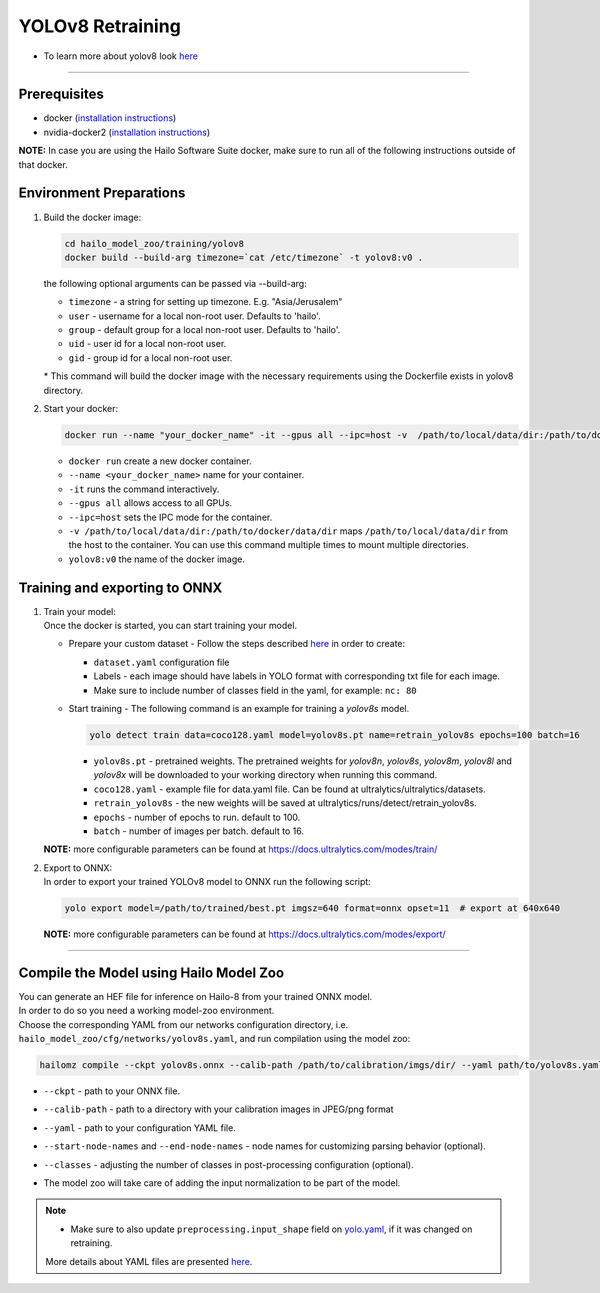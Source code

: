 =================
YOLOv8 Retraining
=================

* To learn more about yolov8 look `here <https://github.com/hailo-ai/ultralytics>`_

----------

Prerequisites
-------------

* docker (\ `installation instructions <https://docs.docker.com/engine/install/ubuntu/>`_\ )
* nvidia-docker2 (\ `installation instructions <https://docs.nvidia.com/datacenter/cloud-native/container-toolkit/install-guide.html>`_\ )


**NOTE:**\  In case you are using the Hailo Software Suite docker, make sure to run all of the following instructions outside of that docker.

Environment Preparations
------------------------


#. | Build the docker image:

   .. code-block::

      
      cd hailo_model_zoo/training/yolov8
      docker build --build-arg timezone=`cat /etc/timezone` -t yolov8:v0 .
      

   | the following optional arguments can be passed via --build-arg:

   * ``timezone`` - a string for setting up timezone. E.g. "Asia/Jerusalem"
   * ``user`` - username for a local non-root user. Defaults to 'hailo'.
   * ``group`` - default group for a local non-root user. Defaults to 'hailo'.
   * ``uid`` - user id for a local non-root user.
   * ``gid`` - group id for a local non-root user.

   | * This command will build the docker image with the necessary requirements using the Dockerfile exists in yolov8 directory.  


#. | Start your docker:

   .. code-block::

      
      docker run --name "your_docker_name" -it --gpus all --ipc=host -v  /path/to/local/data/dir:/path/to/docker/data/dir yolov8:v0
      

   * ``docker run`` create a new docker container.
   * ``--name <your_docker_name>`` name for your container.
   * ``-it`` runs the command interactively.
   * ``--gpus all`` allows access to all GPUs.
   * ``--ipc=host`` sets the IPC mode for the container.
   * ``-v /path/to/local/data/dir:/path/to/docker/data/dir`` maps ``/path/to/local/data/dir`` from the host to the container. You can use this command multiple times to mount multiple directories.
   * ``yolov8:v0`` the name of the docker image.

Training and exporting to ONNX
------------------------------


#. | Train your model:
   | Once the docker is started, you can start training your model.

   * | Prepare your custom dataset - Follow the steps described `here <https://github.com/ultralytics/yolov5/wiki/Train-Custom-Data#1-create-dataset>`_ in order to create:

     * ``dataset.yaml`` configuration file
     * Labels - each image should have labels in YOLO format with corresponding txt file for each image.  
     * Make sure to include number of classes field in the yaml, for example: ``nc: 80``

   * | Start training - The following command is an example for training a *yolov8s* model.  

     .. code-block::
  
        
        yolo detect train data=coco128.yaml model=yolov8s.pt name=retrain_yolov8s epochs=100 batch=16
        

     * ``yolov8s.pt`` - pretrained weights. The pretrained weights for *yolov8n*\ , *yolov8s*\ , *yolov8m*\ , *yolov8l* and *yolov8x* will be downloaded to your working directory when running this command.
     * ``coco128.yaml`` - example file for data.yaml file. Can be found at ultralytics/ultralytics/datasets.
     * ``retrain_yolov8s`` - the new weights will be saved at ultralytics/runs/detect/retrain_yolov8s.
     * ``epochs`` - number of epochs to run. default to 100.
     * ``batch`` - number of images per batch. default to 16.

   **NOTE:**\  more configurable parameters can be found at https://docs.ultralytics.com/modes/train/

#. | Export to ONNX:

   | In order to export your trained YOLOv8 model to ONNX run the following script:

   .. code-block::

      
      yolo export model=/path/to/trained/best.pt imgsz=640 format=onnx opset=11  # export at 640x640
      

   **NOTE:**\  more configurable parameters can be found at https://docs.ultralytics.com/modes/export/

----

Compile the Model using Hailo Model Zoo
---------------------------------------

| You can generate an HEF file for inference on Hailo-8 from your trained ONNX model.
| In order to do so you need a working model-zoo environment.
| Choose the corresponding YAML from our networks configuration directory, i.e. ``hailo_model_zoo/cfg/networks/yolov8s.yaml``\ , and run compilation using the model zoo:  

.. code-block::

   
   hailomz compile --ckpt yolov8s.onnx --calib-path /path/to/calibration/imgs/dir/ --yaml path/to/yolov8s.yaml --start-node-names name1 name2 --end-node-names name1 --classes 80 
   

* | ``--ckpt`` - path to  your ONNX file.
* | ``--calib-path`` - path to a directory with your calibration images in JPEG/png format
* | ``--yaml`` - path to your configuration YAML file.
* | ``--start-node-names`` and ``--end-node-names`` - node names for customizing parsing behavior (optional).
* | ``--classes`` - adjusting the number of classes in post-processing configuration (optional).
* | The model zoo will take care of adding the input normalization to be part of the model.

.. note::
  - Make sure to also update ``preprocessing.input_shape`` field on `yolo.yaml <https://github.com/hailo-ai/hailo_model_zoo/blob/master/hailo_model_zoo/cfg/base/yolo.yaml>`_, if it was changed on retraining.
  
  More details about YAML files are presented `here <../../docs/YAML.rst>`_.